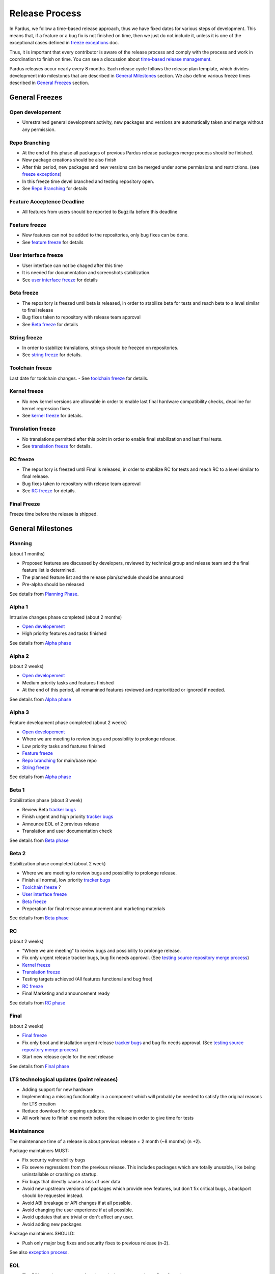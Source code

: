 Release Process
===============

In Pardus, we follow a time-based release approach, thus we have fixed dates for various steps of development. This means that, if a feature or a bug fix is not finished on time, then we just do not include it, unless it is one of the exceptional cases defined in `freeze exceptions`_ doc.

Thus, it is important that every contributor is aware of the release process and comply with the process and work in coordination to finish on time. You can see a discussion about `time-based release management`_.

Pardus releases occur nearly every 8 months. Each release cycle follows the release plan template, which divides development into milestones that are described in `General Milestones`_ section. We also define various freeze times described in `General Freezes`_ section.


General Freezes
---------------

Open developement
^^^^^^^^^^^^^^^^^

- Unrestrained general development activity, new packages and versions are automatically taken and merge without any permission.

Repo Branching
^^^^^^^^^^^^^^
- At the end of this phase all packages of previous Pardus release packages merge process should be finished.
- New package creations should be also finish
- After this period, new packages and new versions can be merged under some permissions and restrictions. (see `freeze exceptions`_)
- In this freeze time devel branched and testing repository open.
- See `Repo Branching`_ for details


Feature Acceptence Deadline
^^^^^^^^^^^^^^^^^^^^^^^^^^^

- All features from users should be reported to Bugzilla before this deadline

Feature freeze
^^^^^^^^^^^^^^
- New features can not be added to the repositories, only bug fixes can be done.
- See `feature freeze`_ for details

User interface freeze
^^^^^^^^^^^^^^^^^^^^^
- User interface can not be chaged after this time
- It is needed for documentation and screenshots stabilization.
- See `user interface freeze`_ for details

Beta freeze
^^^^^^^^^^^

- The repository is freezed until beta is released, in order to stabilize beta for tests and reach beta to a level similar to final release
- Bug fixes taken to repository with release team approval
- See `Beta freeze`_ for details

String freeze
^^^^^^^^^^^^^
- In order to stabilize translations, strings should be freezed on repositories.
- See `string freeze`_ for details.

Toolchain freeze
^^^^^^^^^^^^^^^^
Last date for toolchain changes.
- See `toolchain freeze`_ for details.

Kernel freeze
^^^^^^^^^^^^^
- No new kernel versions are allowable  in order to enable last final hardware compatibility checks, deadline for kernel regression fixes
- See `kernel freeze`_ for details.

Translation freeze
^^^^^^^^^^^^^^^^^^
- No translations permitted after this point in order to enable final stabilization and last final tests.
- See `translation freeze`_ for details.

RC freeze
^^^^^^^^^^

- The repository is freezed until Final is released, in order to stabilize RC for tests and reach RC to a level similar to final release.
- Bug fixes taken to repository with release team approval
- See `RC freeze`_ for details.

Final Freeze
^^^^^^^^^^^^
Freeze time before the release is shipped.

General Milestones
------------------

Planning
^^^^^^^^
(about 1 months)

- Proposed features are discussed by developers, reviewed by technical group and release team and the final feature list is determined.
- The planned feature list and the release plan/schedule should be announced
- Pre-alpha should be released

See details from `Planning Phase`_.

Alpha 1
^^^^^^^

Intrusive changes phase completed (about 2 months)

- `Open developement`_
- High priority features and tasks finished

See details from `Alpha phase`_

Alpha 2
^^^^^^^
(about 2 weeks)

- `Open developement`_
- Medium priority tasks and features finished
- At the end of this period, all remamined features reviewed and reprioritized or ignored if needed.

See details from `Alpha phase`_

Alpha 3
^^^^^^^
Feature development phase completed (about 2 weeks)

- `Open developement`_
- Where we are meeting to review bugs and possibility to prolonge release.
- Low priority tasks and features finished
- `Feature freeze`_
- `Repo branching`_ for main/base repo
- `String freeze`_

See details from `Alpha phase`_

Beta 1
^^^^^^
Stabilization phase (about 3 week)

- Review Beta `tracker bugs`_
- Finish urgent and high priority `tracker bugs`_
- Announce EOL of 2 previous release
- Translation and user documentation check

See details from `Beta phase`_

Beta 2
^^^^^^
Stabilization phase completed (about 2 week)

- Where we are meeting to review bugs and possibility to prolonge release.
- Finish all normal, low priority `tracker bugs`_
- `Toolchain freeze`_ ?
- `User interface freeze`_
- `Beta freeze`_
- Preperation for final release announcement and marketing materials

See details from `Beta phase`_

RC
^^
(about 2 weeks)

- "Where we are meeting" to review bugs and possibility to prolonge release.
- Fix only urgent release tracker bugs, bug fix needs approval. (See `testing source repository merge process`_)
- `Kernel freeze`_
- `Translation freeze`_
- Testing targets achieved (All features functional and bug free)
- `RC freeze`_
- Final Marketing and announcement ready

See details from `RC phase`_

Final
^^^^^
(about 2 weeks)

- `Final freeze`_
- Fix only boot and installation urgent release `tracker bugs`_ and bug fix needs approval. (See `testing source repository merge process`_)
- Start new release cycle for the next release

See details from `Final phase`_

LTS technological updates (point releases)
^^^^^^^^^^^^^^^^^^^^^^^^^^^^^^^^^^^^^^^^^^

- Adding support for new hardware
- Implementing a missing functionality in a component which will probably be needed to satisfy the original reasons for LTS creation
- Reduce download for ongoing updates.
- All work have to finish one month before the release in order to give time for tests

Maintainance
^^^^^^^^^^^^

The maintenance time of a release is about previous release + 2 month (~8 months) (n +2).

Package maintainers MUST:

- Fix security vulnerability bugs
- Fix severe regressions from the previous release. This includes packages which are totally unusable, like being uninstallable or crashing on startup.
- Fix bugs that directly cause a loss of user data
- Avoid new upstream versions of packages which provide new features, but don't fix critical bugs, a backport should be requested instead.
- Avoid ABI breakage or API changes if at all possible.
- Avoid changing the user experience if at all possible.
- Avoid updates that are trivial or don't affect any user.
- Avoid adding new packages

Package maintainers SHOULD:

- Push only major bug fixes and security fixes to previous release (n-2).

See also `exception process`_.

EOL
^^^

- The EOL warning announce of a release is done at next release Beta 2 version.
- The EOL announce date of a release is next release + 2 month (n +2).

See details from `EOL`_.

.. _Planning Phase: http://developer.pardus.org.tr/guides/releasing/official_releases/planning_phase.html
.. _tracker bugs: http://developer.pardus.org.tr/guides/bugtracking/tracker_bug_process.html
.. _feature freeze: http://developer.pardus.org.tr/guides/releasing/freezes/feature_freeze.html
.. _Alpha phase: http://developer.pardus.org.tr/guides/releasing/official_releases/alpha_phase.html
.. _Beta phase: http://developer.pardus.org.tr/guides/releasing/official_releases/beta_phase.html
.. _RC phase: http://developer.pardus.org.tr/guides/releasing/official_releases/release_candidate_phase.html
.. _Final phase: http://developer.pardus.org.tr/guides/releasing/official_releases/final_phase.html
.. _EOL: http://developer.pardus.org.tr/guides/releasing/end_of_life.html
.. _time-based release management: http://fnords.wordpress.com/2011/07/01/time-based-good-for-community/
.. _freeze exceptions: http://developer.pardus.org.tr/guides/releasing/freezes/freeze_exception_process.html
.. _Repo Branching: http://developer.pardus.org.tr/guides/releasing/freezes/repo_freeze.html
.. _user interface freeze: http://developer.pardus.org.tr/guides/releasing/freezes/user_interface_freeze.html
.. _string freeze: http://developer.pardus.org.tr/guides/releasing/freezes/string_freeze.html
.. _Beta freeze: http://developer.pardus.org.tr/guides/releasing/freezes/beta_freeze.html
.. _translation freeze: http://developer.pardus.org.tr/guides/releasing/freezes/translation_freeze.html
.. _RC freeze: http://developer.pardus.org.tr/guides/releasing/freezes/rc_freeze.html
.. _kernel freeze: http://developer.pardus.org.tr/guides/releasing/freezes/kernel_freeze.html
.. _toolchain freeze: http://developer.pardus.org.tr/guides/releasing/freezes/toolchain_freeze.html
.. _exception process: http://developer.pardus.org.tr/guides/releasing/freezes/freeze_exception_process.html
.. _testing source repository merge process: tp://developer.pardus.org.tr/guides/packaging/package_update_process.html#merging-to-testing-source-repository:
